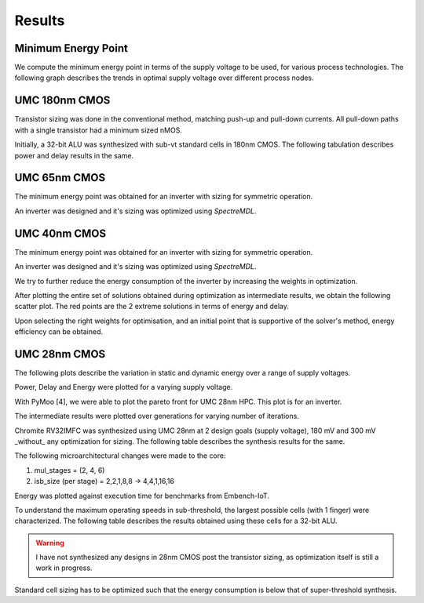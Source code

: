 Results
=======

Minimum Energy Point
--------------------

We compute the minimum energy point in terms of the supply voltage to be used, for various process technologies.
The following graph describes the trends in optimal supply voltage over different process nodes.

.. image:: assets/results-1.png
   :align: center

UMC 180nm CMOS
--------------

Transistor sizing was done in the conventional method, matching push-up and pull-down currents. All pull-down paths with a single transistor had a minimum
sized nMOS.

Initially, a 32-bit ALU was synthesized with sub-vt standard cells in 180nm CMOS.
The following tabulation describes power and delay results in the same.

.. image:: assets/alu-results.png
   :align: center

UMC 65nm CMOS
-------------

The minimum energy point was obtained for an inverter with sizing for symmetric operation.

.. image:: assets/umc65ll.png
   :align: center

An inverter was designed and it's sizing was optimized using `SpectreMDL`.

.. image:: assets/umc65-opt.png
   :align: center

UMC 40nm CMOS
-------------

The minimum energy point was obtained for an inverter with sizing for symmetric operation.

.. image:: assets/umc40lp.png
   :align: center

An inverter was designed and it's sizing was optimized using `SpectreMDL`.


.. image:: assets/L40_INV.png
   :align: center

We try to further reduce the energy consumption of the inverter by increasing the weights in optimization.

.. image:: assets/L40_INV_E1.png
   :align: center

After plotting the entire set of solutions obtained during optimization as intermediate results, we obtain the following scatter plot.
The red points are the 2 extreme solutions in terms of energy and delay.

.. image:: assets/scatter.png
   :align: center

Upon selecting the right weights for optimisation, and an initial point that is supportive of the solver's method, energy efficiency can be obtained.


UMC 28nm CMOS
-------------

The following plots describe the variation in static and dynamic energy over a range of supply voltages.

.. image:: assets/umc28hpc.png
   :align: center

Power, Delay and Energy were plotted for a varying supply voltage.

.. image:: assets/delay-power-energy.png
   :align: center

.. image:: assets/pareto-28.png
   :align: center

With PyMoo [4], we were able to plot the pareto front for UMC 28nm HPC. This plot is for an inverter.

.. image:: assets/pareto.png
   :align: center

The intermediate results were plotted over generations for varying number of iterations.

.. image:: assets/pymoo-gen.png
   :align: center

Chromite RV32IMFC was synthesized using UMC 28nm at 2 design goals (supply voltage), 180 mV and 300 mV _without_ any optimization for sizing.
The following table describes the synthesis results for the same.

.. image:: assets/chromite-28nm.png
   :align: center

The following microarchitectural changes were made to the core:

#. mul_stages = (2, 4, 6)
#. isb_size (per stage) = 2,2,1,8,8 -> 4,4,1,16,16

Energy was plotted against execution time for benchmarks from Embench-IoT.

.. image:: assets/subvt-chromite-matlab.png
   :align: center

.. image:: assets/color-freq.png
   :align: center

.. image:: assets/color-power.png
   :align: center

.. image:: assets/color-energy.png
   :align: center

To understand the maximum operating speeds in sub-threshold, the largest possible cells (with 1 finger) were characterized.
The following table describes the results obtained using these cells for a 32-bit ALU.

.. image:: assets/alu-large.png
   :align: center

.. warning::
   I have not synthesized any designs in 28nm CMOS post the transistor sizing, as optimization itself is still a work in progress. 

Standard cell sizing has to be optimized such that the energy consumption is below that of super-threshold synthesis.

.. autosummary::
   :toctree: generated